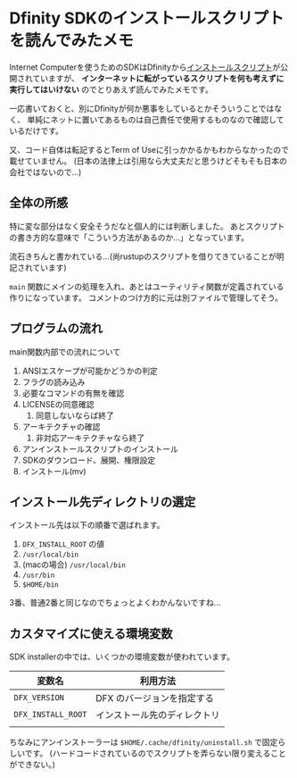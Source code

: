 * Dfinity SDKのインストールスクリプトを読んでみたメモ
  :PROPERTIES:
  :DATE: [2021-09-08 Wed 12:02]
  :TAGS: :Dfinity: :Internet Computer:
  :BLOG_POST_KIND: Memo
  :BLOG_POST_PROGRESS: Published
  :BLOG_POST_STATUS: Normal
  :END:
  :LOGBOOK:
  CLOCK: [2021-09-08 Wed 12:03]--[2021-09-08 Wed 12:41] =>  0:38
  :END:
  
  Internet Computerを使うためのSDKはDfinityから[[https://sdk.dfinity.org/install.sh][インストールスクリプト]]が公開されていますが、
  *インターネットに転がっているスクリプトを何も考えずに実行してはいけない* のでとりあえず読んでみたメモです。

  一応書いておくと、別にDfinityが何か悪事をしているとかそういうことではなく、
  単純にネットに置いてあるものは自己責任で使用するものなので確認しているだけです。

  又、コード自体は転記するとTerm of Useに引っかかるかもわからなかったので載せていません。
  (日本の法律上は引用なら大丈夫だと思うけどそもそも日本の会社ではないので...)
  
** 全体の所感
   特に変な部分はなく安全そうだなと個人的には判断しました。
   あとスクリプトの書き方的な意味で「こういう方法があるのか...」となっています。
   
   流石きちんと書かれている...(尚rustupのスクリプトを借りてきていることが明記されています)
   
   ~main~ 関数にメインの処理を入れ、あとはユーティリティ関数が定義されている作りになっています。
   コメントのつけ方的に元は別ファイルで管理してそう。
   
** プログラムの流れ

   main関数内部での流れについて

   1. ANSIエスケープが可能かどうかの判定
   2. フラグの読み込み
   3. 必要なコマンドの有無を確認
   4. LICENSEの同意確認
      1. 同意しないならば終了
   5. アーキテクチャの確認
      1. 非対応アーキテクチャなら終了
   6. アンインストールスクリプトのインストール
   7. SDKのダウンロード、展開、権限設定
   8. インストール(mv)

** インストール先ディレクトリの選定

   インストール先は以下の順番で選ばれます。

   1. ~DFX_INSTALL_ROOT~ の値
   2. ~/usr/local/bin~
   3. (macの場合) ~/usr/local/bin~
   4. ~/usr/bin~
   5. ~$HOME/bin~


   3番、普通2番と同じなのでちょっとよくわかんないですね...
   
** カスタマイズに使える環境変数
   SDK installerの中では、いくつかの環境変数が使われています。

   | 変数名             | 利用方法                     |
   |--------------------+------------------------------|
   | ~DFX_VERSION~      | DFX のバージョンを指定する   |
   | ~DFX_INSTALL_ROOT~ | インストール先のディレクトリ |
   |                    |                              |

   ちなみにアンインストーラーは ~$HOME/.cache/dfinity/uninstall.sh~ で固定らしいです。
   (ハードコードされているのでスクリプトを弄らない限り変えることができない。)
